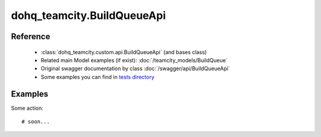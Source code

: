 #################
dohq_teamcity.BuildQueueApi
#################

Reference
========

  + :class:`dohq_teamcity.custom.api.BuildQueueApi` (and bases class)
  + Related main Model examples (if exist): :doc:`/teamcity_models/BuildQueue`
  + Original swagger documentation by class :doc:`/swagger/api/BuildQueueApi`
  + Some examples you can find in `tests directory <https://github.com/devopshq/teamcity/blob/develop/test>`_


Examples
========
Some action::

    # soon...

